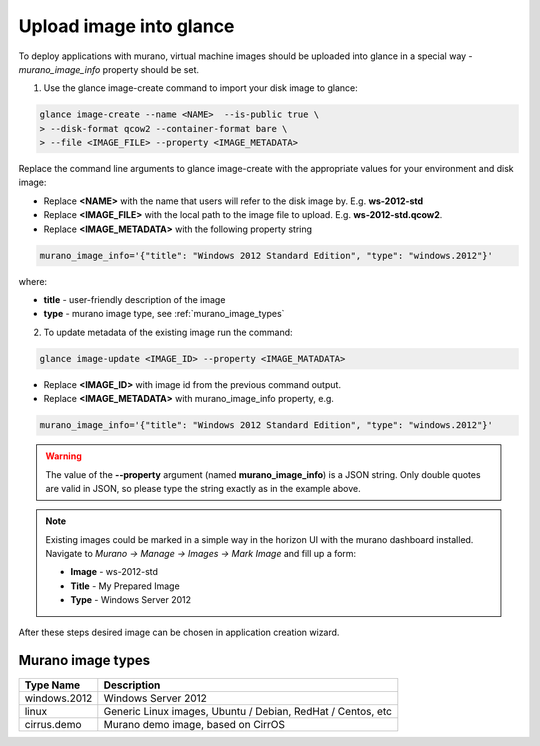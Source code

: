 ..
  Copyright 2014 Mirantis, Inc.

  Licensed under the Apache License, Version 2.0 (the "License"); you may
  not use this file except in compliance with the License. You may obtain
  a copy of the License at

    http://www.apache.org/licenses/LICENSE-2.0

  Unless required by applicable law or agreed to in writing, software
  distributed under the License is distributed on an "AS IS" BASIS, WITHOUT
  WARRANTIES OR CONDITIONS OF ANY KIND, either express or implied. See the
  License for the specific language governing permissions and limitations
  under the License.



========================
Upload image into glance
========================

To deploy applications with murano, virtual machine images should be uploaded into glance in a special way - *murano_image_info* property should be set.

1. Use the glance image-create command to import your disk image to glance:

.. code-block:: console

  glance image-create --name <NAME>  --is-public true \
  > --disk-format qcow2 --container-format bare \
  > --file <IMAGE_FILE> --property <IMAGE_METADATA>
..

Replace the command line arguments to glance image-create with the appropriate values for your environment and disk image:

*  Replace **<NAME>** with the name that users will refer to the disk image by. E.g. **ws-2012-std**

*  Replace **<IMAGE_FILE>** with the local path to the image file to upload. E.g. **ws-2012-std.qcow2**.

*  Replace **<IMAGE_METADATA>** with the following property string

.. code-block:: text

  murano_image_info='{"title": "Windows 2012 Standard Edition", "type": "windows.2012"}'
..

where:

* **title** - user-friendly description of the image
* **type** - murano image type, see :ref:`murano_image_types`

2. To update metadata of the existing image run the command:

.. code-block:: console

  glance image-update <IMAGE_ID> --property <IMAGE_MATADATA>
..

*  Replace **<IMAGE_ID>** with image id from the previous command output.

*  Replace **<IMAGE_METADATA>** with murano_image_info property, e.g.

.. code-block:: text

  murano_image_info='{"title": "Windows 2012 Standard Edition", "type": "windows.2012"}'
..

.. warning::

  The value of the **--property** argument (named **murano_image_info**) is a JSON string.
  Only double quotes are valid in JSON, so please type the string exactly as in the example above.
..

.. note::

  Existing images could be marked in a simple way in the horizon UI with the murano dashboard installed.
  Navigate to *Murano -> Manage -> Images -> Mark Image* and fill up a form:

  *  **Image** - ws-2012-std
  *  **Title** - My Prepared Image
  *  **Type** - Windows Server 2012
..

After these steps desired image can be chosen in application creation wizard.


.. _murano_image_types:

Murano image types
------------------

.. list-table::
  :header-rows: 1

  * - Type Name
    - Description

  * - windows.2012
    - Windows Server 2012

  * - linux
    - Generic Linux images, Ubuntu / Debian, RedHat / Centos, etc

  * - cirrus.demo
    - Murano demo image, based on CirrOS
..
